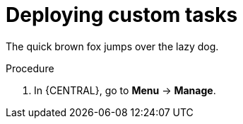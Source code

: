 [id='_deploying-custom-tasks-{context}']
= Deploying custom tasks

The quick brown fox jumps over the lazy dog.

.Procedure
. In {CENTRAL}, go to *Menu* -> *Manage*.

